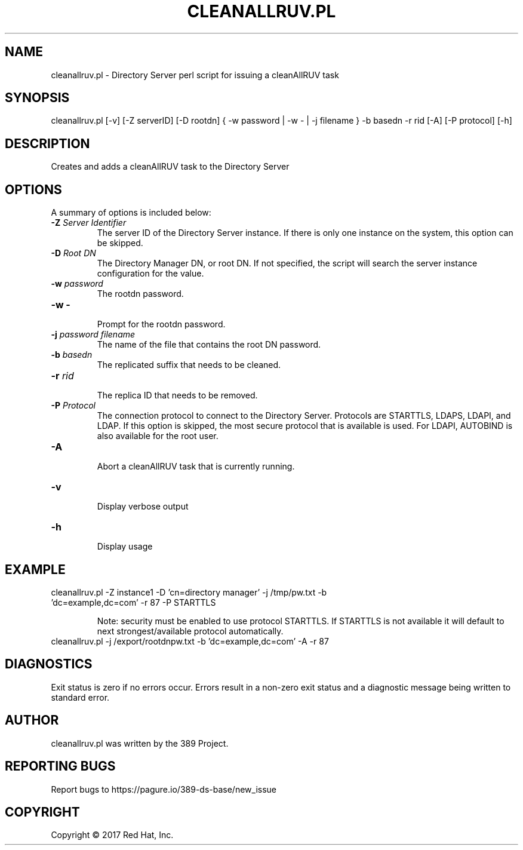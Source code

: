 .\"                                      Hey, EMACS: -*- nroff -*-
.\" First parameter, NAME, should be all caps
.\" Second parameter, SECTION, should be 1-8, maybe w/ subsection
.\" other parameters are allowed: see man(7), man(1)
.TH CLEANALLRUV.PL 8 "March 31, 2017"
.\" Please adjust this date whenever revising the manpage.
.\"
.\" Some roff macros, for reference:
.\" .nh        disable hyphenation
.\" .hy        enable hyphenation
.\" .ad l      left justify
.\" .ad b      justify to both left and right margins
.\" .nf        disable filling
.\" .fi        enable filling
.\" .br        insert line break
.\" .sp <n>    insert n+1 empty lines
.\" for manpage-specific macros, see man(7)
.SH NAME 
cleanallruv.pl - Directory Server perl script for issuing a cleanAllRUV task
.SH SYNOPSIS
cleanallruv.pl [\-v] [\-Z serverID] [\-D rootdn] { \-w password | \-w \- | \-j filename } \-b basedn \-r rid  [\-A] [\-P protocol] [\-h]
.SH DESCRIPTION
Creates and adds a cleanAllRUV task to the Directory Server
.SH OPTIONS
A summary of options is included below:
.TP
.B \fB\-Z\fR \fIServer Identifier\fR
The server ID of the Directory Server instance.  If there is only 
one instance on the system, this option can be skipped.
.TP
.B \fB\-D\fR \fIRoot DN\fR
The Directory Manager DN, or root DN.  If not specified, the script will 
search the server instance configuration for the value.
.TP
.B \fB\-w\fR \fIpassword\fR
The rootdn password.
.TP
.B \fB\-w -\fR 
.br
Prompt for the rootdn password.
.TP
.B \fB\-j\fR \fIpassword filename\fR
The name of the file that contains the root DN password.
.TP
.B \fB\-b\fR \fIbasedn\fR
.br
The replicated suffix that needs to be cleaned.
.TP
.B \fB\-r\fR \fIrid\fR
.br
The replica ID that needs to be removed.
.TP
.B \fB\-P\fR \fIProtocol\fR
The connection protocol to connect to the Directory Server.  Protocols are STARTTLS, LDAPS, LDAPI, and LDAP.
If this option is skipped, the most secure protocol that is available is used.  For LDAPI, AUTOBIND is also
available for the root user.
.TP
.B \fB\-A\fR
.br
Abort a cleanAllRUV task that is currently running.
.TP
.B \fB\-v\fR 
.br
Display verbose output
.TP
.B \fB\-h\fR 
.br
Display usage
.SH EXAMPLE
.TP
cleanallruv.pl \-Z instance1 \-D 'cn=directory manager' \-j /tmp/pw.txt \-b 'dc=example,dc=com' \-r 87 \-P STARTTLS

Note: security must be enabled to use protocol STARTTLS.  If STARTTLS is not available it will default to next strongest/available protocol automatically.
.TP
cleanallruv.pl \-j /export/rootdnpw.txt \-b 'dc=example,dc=com' \-A \-r 87 
.SH DIAGNOSTICS
Exit status is zero if no errors occur.  Errors result in a 
non-zero exit status and a diagnostic message being written 
to standard error.
.SH AUTHOR
cleanallruv.pl was written by the 389 Project.
.SH "REPORTING BUGS"
Report bugs to https://pagure.io/389-ds-base/new_issue
.SH COPYRIGHT
Copyright \(co 2017 Red Hat, Inc.
